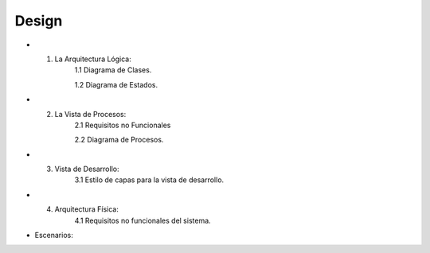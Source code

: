 ===================
Design
===================


* 1. La Arquitectura Lógica:
	1.1 Diagrama de Clases.

	1.2 Diagrama de Estados. 


* 2. La Vista de Procesos:
	2.1 Requisitos no Funcionales

	2.2 Diagrama de Procesos.


* 3. Vista de Desarrollo:
	3.1 Estilo de capas para la vista de desarrollo.



* 4. Arquitectura Física:
	4.1 Requisitos no funcionales del sistema.



* Escenarios:



